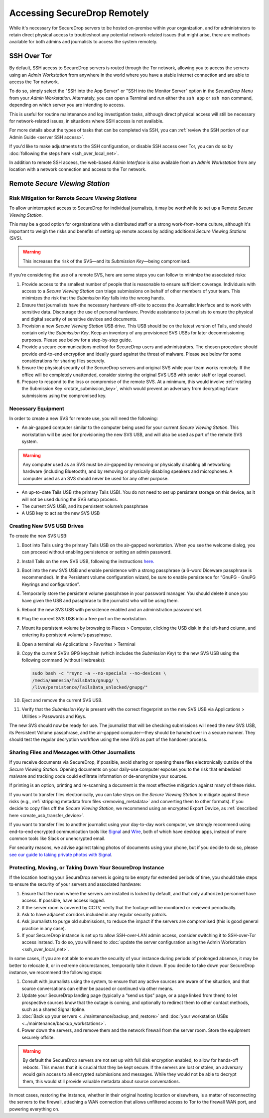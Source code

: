 Accessing SecureDrop Remotely
=============================

While it's necessary for SecureDrop servers to be hosted on-premise within your
organization, and for administrators to retain direct physical access to
troubleshoot any potential network-related issues that might arise, there are
methods available for both admins and journalists to access the system
remotely.

SSH Over Tor
^^^^^^^^^^^^
By default, SSH access to SecureDrop servers is routed through the Tor
network, allowing you to access the servers using an *Admin Workstation*
from anywhere in the world where you have a stable internet connection and
are able to access the Tor network.

To do so, simply select the "SSH into the App Server" or "SSH into the Monitor
Server" option in the *SecureDrop Menu* from your *Admin Workstation*.
Alternately, you can open a Terminal and run either the ``ssh app`` or
``ssh mon`` command, depending on which server you are intending
to access.

This is useful for routine maintenance and log investigation tasks, although
direct physical access will still be necessary for network-related issues, in
situations where SSH access is not available.

For more details about the types of tasks that can be completed via SSH, you
can :ref:`review the SSH portion of our Admin Guide <server SSH access>`.

If you'd like to make adjustments to the SSH configuration, or disable SSH
access over Tor, you can do so by
:doc:`following the steps here <ssh_over_local_net>`.

In addition to remote SSH access, the web-based *Admin Interface* is also available
from an *Admin Workstation* from any location with a network connection and access
to the Tor network.


Remote *Secure Viewing Station*
^^^^^^^^^^^^^^^^^^^^^^^^^^^^^^^

Risk Mitigation for Remote *Secure Viewing Stations*
----------------------------------------------------

To allow uninterrupted access to SecureDrop for individual journalists,
it may be worthwhile to set up a Remote *Secure Viewing Station*.

This may be a good option for organizations with a distributed staff or a
strong work-from-home culture, although it's important to weigh the risks
and benefits of setting up remote access by adding additional *Secure Viewing
Stations* (SVS).

.. warning:: This increases the risk of the SVS—and its *Submission Key*—being
             compromised.

If you’re considering the use of a remote SVS, here are some steps you can
follow to minimize the associated risks:

1. Provide access to the smallest number of people that is reasonable to
   ensure sufficient coverage. Individuals with access to a *Secure Viewing
   Station* can triage submissions on behalf of other members of your team.
   This minimizes the risk that the *Submission Key* falls into the wrong
   hands.
2. Ensure that journalists have the necessary hardware off-site to access the
   Journalist Interface and to work with sensitive data. Discourage the use of
   personal hardware. Provide assistance to journalists to ensure the physical
   and digital security of sensitive devices and documents.
3. Provision a new *Secure Viewing Station* USB drive. This USB should be on the
   latest version of Tails, and should contain only the *Submission Key*. Keep
   an inventory of any provisioned SVS USBs for later decommissioning purposes.
   Please see below for a step-by-step guide.
4. Provide a secure communications method for SecureDrop users and
   administrators. The chosen procedure should provide end-to-end encryption
   and ideally guard against the threat of malware. Please see below for some
   considerations for sharing files securely.
5. Ensure the physical security of the SecureDrop servers and original SVS
   while your team works remotely. If the office will be completely unattended,
   consider storing the original SVS USB with senior staff or legal counsel.
6. Prepare to respond to the loss or compromise of the remote SVS. At a
   minimum, this would involve :ref:`rotating the Submission Key
   <rotate_submission_key>`, which would prevent an adversary from
   decrypting future submissions using the compromised key.

Necessary Equipment
-------------------

In order to create a new SVS for remote use, you will need the following:

* An air-gapped computer similar to the computer being used for your current
  *Secure Viewing Station*. This workstation will be used for provisioning the
  new SVS USB, and will also be used as part of the remote SVS system.

.. warning:: Any computer used as an SVS must be air-gapped by removing or
             physically disabling all networking hardware (including
             Bluetooth), and by removing or physically disabling speakers
             and microphones. A computer used as an SVS should never be used
             for any other purpose.

* An up-to-date Tails USB (the primary Tails USB). You do not need to set up
  persistent storage on this device, as it will not be used during the SVS
  setup process.
* The current SVS USB, and its persistent volume’s passphrase
* A USB key to act as the new SVS USB

Creating New SVS USB Drives
---------------------------

To create the new SVS USB:

1. Boot into Tails using the primary Tails USB on the air-gapped workstation.
   When you see the welcome dialog, you can proceed without enabling persistence
   or setting an admin password.
2. Install Tails on the new SVS USB, following the instructions
   `here. <https://tails.net/install/clone/pc/index.en.html>`_
3. Boot into the new SVS USB and enable persistence with a strong passphrase
   (a 6-word Diceware passphrase is recommended). In the Persistent volume
   configuration wizard, be sure to enable persistence for “GnuPG - GnuPG
   Keyrings and configuration”.
4. Temporarily store the persistent volume passphrase in your password manager.
   You should delete it once you have given the USB and passphrase to the
   journalist who will be using them.
5. Reboot the new SVS USB with persistence enabled and an administration
   password set.
6. Plug the current SVS USB into a free port on the workstation.
7. Mount its persistent volume by browsing to Places > Computer, clicking
   the USB disk in the left-hand column, and entering its persistent volume’s
   passphrase.
8. Open a terminal via Applications > Favorites > Terminal
9. Copy the current SVS’s GPG keychain (which includes the *Submission Key*) to
   the new SVS USB using the following command (without linebreaks):

   .. code:: sh

      sudo bash -c "rsync -a --no-specials --no-devices \
      /media/amnesia/TailsData/gnupg/ \
      /live/persistence/TailsData_unlocked/gnupg/"


10. Eject and remove the current SVS USB.
11. Verify that the *Submission Key* is present with the correct fingerprint on
    the new SVS USB via Applications > Utilities > Passwords and Keys.

The new SVS should now be ready for use. The journalist that will be checking
submissions will need the new SVS USB, its Persistent Volume passphrase, and
the air-gapped computer—they should be handed over in a secure manner. They
should test the regular decryption workflow using the new SVS as part of the
handover process.

Sharing Files and Messages with Other Journalists
-------------------------------------------------

If you receive documents via SecureDrop, if possible, avoid sharing or opening
these files electronically outside of the *Secure Viewing Station*. Opening
documents on your daily-use computer exposes you to the risk that embedded
malware and tracking code could exfiltrate information or de-anonymize your
sources.

If printing is an option, printing and re-scanning a document is the most
effective mitigation against many of these risks.

If you want to transfer files electronically, you can take steps on the
*Secure Viewing Station* to mitigate against these risks (e.g.,
:ref:`stripping metadata from files <removing_metadata>` and converting
them to other formats). If you decide to copy files off the *Secure Viewing
Station*, we recommend using an encrypted Export Device, as
:ref:`described here <create_usb_transfer_device>`.

If you want to transfer files to another journalist using your day-to-day work
computer, we strongly recommend using end-to-end encrypted communication tools
like `Signal <https://signal.org/>`_ and `Wire <https://app.wire.com/>`_, both
of which have desktop apps, instead of more common tools like Slack or
unencrypted email.

For security reasons, we advise against taking photos of documents using your
phone, but if you decide to do so, please `see our guide to taking private
photos with Signal 
<https://freedom.press/training/taking-private-photos-signal/>`_.


Protecting, Moving, or Taking Down Your SecureDrop Instance
-----------------------------------------------------------

If the location hosting your SecureDrop servers is going to be empty for
extended periods of time, you should take steps to ensure the security of your
servers and associated hardware:

1. Ensure that the room where the servers are installed is locked by default,
   and that only authorized personnel have access. If possible, have access
   logged.
2. If the server room is covered by CCTV, verify that the footage will be
   monitored or reviewed periodically.
3. Ask to have adjacent corridors included in any regular security patrols.
4. Ask journalists to purge old submissions, to reduce the impact if the 
   servers are compromised (this is good general practice in any case).
5. If your SecureDrop instance is set up to allow SSH-over-LAN admin access,
   consider switching it to SSH-over-Tor access instead. To do so, you will
   need to :doc:`update the server configuration using the Admin Workstation <ssh_over_local_net>`.

In some cases, if you are not able to ensure the security of your instance
during periods of prolonged absence, it may be better to relocate it, or in
extreme circumstances, temporarily take it down. If you decide to take down
your SecureDrop instance, we recommend the following steps:

1. Consult with journalists using the system, to ensure that any active
   sources are aware of the situation, and that source conversations can
   either be paused or continued via other means.
2. Update your SecureDrop landing page (typically a “send us tips” page,
   or a page linked from there) to let prospective sources know that the
   outage is coming, and optionally to redirect them to other contact
   methods, such as a shared Signal tipline.
3. :doc:`Back up your servers <../maintenance/backup_and_restore>`  and
   :doc:`your workstation USBs <../maintenance/backup_workstations>`.
4. Power down the servers, and remove them and the network firewall from the
   server room. Store the equipment securely offsite.

.. warning:: By default the SecureDrop servers are not set up with full disk
             encryption enabled, to allow for hands-off reboots. This means
             that it is crucial that they be kept secure. If the servers are
             lost or stolen, an adversary would gain access to all encrypted
             submissions and messages. While they would not be able to decrypt
             them, this would still provide valuable metadata about source
             conversations.

In most cases, restoring the instance, whether in their original hosting
location or elsewhere, is a matter of reconnecting the servers to the
firewall, attaching a WAN connection that allows unfiltered access to Tor to
the firewall WAN port, and powering everything on.